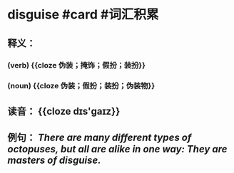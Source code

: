* disguise #card #词汇积累
** 释义：
*** (verb) {{cloze 伪装；掩饰；假扮；装扮}}
*** (noun) {{cloze 伪装；假扮；装扮；伪装物}}
** 读音： {{cloze dɪs'ɡaɪz}}
** 例句： /There are many different types of octopuses, but all are alike in one way: They are masters of *disguise*./